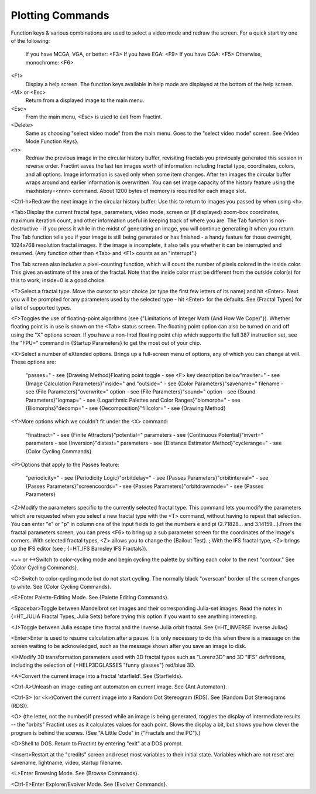 .. _plotting-commands:

Plotting Commands
=================

Function keys & various combinations are used to select a video mode and
redraw the screen.  For a quick start try one of the following:

  If you have MCGA, VGA, or better:  <F3>
  If you have EGA:                   <F9>
  If you have CGA:                   <F5>
  Otherwise, monochrome:             <F6>

<F1>
  Display a help screen. The function keys available in help mode are
  displayed at the bottom of the help screen.

<M> or <Esc>
  Return from a displayed image to the main menu.

<Esc>
  From the main menu, <Esc> is used to exit from Fractint.

<Delete>
  Same as choosing "select video mode" from the main menu.
  Goes to the "select video mode" screen.  See {Video Mode Function Keys}.

<h>
  Redraw the previous image in the circular history buffer, revisiting fractals
  you previously generated this session in reverse order. Fractint saves
  the last ten images worth of information including fractal type, coordinates,
  colors, and all options. Image information is saved only when some item
  changes. After ten images the circular buffer wraps around and earlier
  information is overwritten. You can set image capacity of the history feature
  using the maxhistory=<nnn> command. About 1200 bytes of memory is required
  for each image slot.

<Ctrl-h>\
Redraw the next image in the circular history buffer. Use this to return to
images you passed by when using <h>.

<Tab>\
Display the current fractal type, parameters, video mode, screen or (if
displayed) zoom-box coordinates, maximum iteration count, and other
information useful in keeping track of where you are.  The Tab function is
non-destructive - if you press it while in the midst of generating an
image, you will continue generating it when you return.  The Tab function
tells you if your image is still being generated or has finished - a handy
feature for those overnight, 1024x768 resolution fractal images.  If the
image is incomplete, it also tells you whether it can be interrupted and
resumed.  (Any function other than <Tab> and <F1> counts as an
"interrupt".)

The Tab screen also includes a pixel-counting function, which will count
the number of pixels colored in the inside color.  This gives an estimate
of the area of the fractal.  Note that the inside color must be different
from the outside color(s) for this to work; inside=0 is a good choice.

<T>\
Select a fractal type. Move the cursor to your choice (or type the first
few letters of its name) and hit <Enter>. Next you will be prompted for
any parameters used by the selected type - hit <Enter> for the defaults.
See {Fractal Types} for a list of supported types.

<F>\
Toggles the use of floating-point algorithms
(see {"Limitations of Integer Math (And How We Cope)"}).
Whether floating point is in
use is shown on the <Tab> status screen.  The floating point option can
also be turned on and off using the "X" options screen.
If you have a non-Intel floating point chip which supports the full 387
instruction set, see the "FPU=" command in {Startup Parameters}
to get the most out of your chip.

<X>\
Select a number of eXtended options. Brings up a full-screen menu of
options, any of which you can change at will.  These options are:\

  "passes=" - see {Drawing Method}\
  Floating point toggle - see <F> key description below\
  "maxiter=" - see {Image Calculation Parameters}\
  "inside=" and "outside=" - see {Color Parameters}\
  "savename=" filename - see {File Parameters}\
  "overwrite=" option - see {File Parameters}\
  "sound=" option - see {Sound Parameters}\
  "logmap=" - see {Logarithmic Palettes and Color Ranges}\
  "biomorph=" - see {Biomorphs}\
  "decomp=" - see {Decomposition}\
  "fillcolor=" - see {Drawing Method}\

<Y>\
More options which we couldn't fit under the <X> command:\

  "finattract=" - see {Finite Attractors}\
  "potential=" parameters - see {Continuous Potential}\
  "invert=" parameters - see {Inversion}\
  "distest=" parameters - see {Distance Estimator Method}\
  "cyclerange=" - see {Color Cycling Commands}\

<P>\
Options that apply to the Passes feature:\

  "periodicity=" - see {Periodicity Logic}\
  "orbitdelay=" - see {Passes Parameters}\
  "orbitinterval=" - see {Passes Parameters}\
  "screencoords=" - see {Passes Parameters}\
  "orbitdrawmode=" - see {Passes Parameters}\

<Z>\
Modify the parameters specific to the currently selected fractal type.
This command lets you modify the parameters which are requested when you
select a new fractal type with the <T> command, without having to repeat
that selection. You can enter "e" or "p" in column one of the input fields
to get the numbers e and pi (2.71828... and 3.14159...).\
From the fractal parameters screen, you can press <F6> to bring up a
sub parameter screen for the coordinates of the image's corners.
With selected fractal types, <Z> allows you to change the {Bailout Test}.
; With the IFS fractal type, <Z> brings up the IFS editor (see
; {=HT_IFS Barnsley IFS Fractals}).

<+> or <->\
Switch to color-cycling mode and begin cycling the palette
by shifting each color to the next "contour."  See {Color Cycling Commands}.\

<C>\
Switch to color-cycling mode but do not start cycling.
The normally black "overscan" border of the screen changes to white.
See {Color Cycling Commands}.

<E>\
Enter Palette-Editing Mode.  See {Palette Editing Commands}.

<Spacebar>\
Toggle between Mandelbrot set images and their corresponding Julia-set
images. Read the notes in {=HT_JULIA Fractal Types, Julia Sets}
before trying this option if you want to see anything interesting.

<J>\
Toggle between Julia escape time fractal and the Inverse Julia orbit
fractal. See {=HT_INVERSE Inverse Julias}

<Enter>\
Enter is used to resume calculation after a pause. It is only
necessary to do this when there is a message on the screen waiting to be
acknowledged, such as the message shown after you save an image to disk.

<I>\
Modify 3D transformation parameters used with 3D fractal types such as
"Lorenz3D" and 3D "IFS" definitions, including the selection of
{=HELP3DGLASSES "funny glasses"} red/blue 3D.

<A>\
Convert the current image into a fractal 'starfield'.  See {Starfields}.

<Ctrl-A>\
Unleash an image-eating ant automaton on current image. See {Ant Automaton}.

<Ctrl-S> (or <k>)\
Convert the current image into a Random Dot Stereogram (RDS).
See {Random Dot Stereograms (RDS)}.

<O> (the letter, not the number)\
If pressed while an image is being generated, toggles the display of
intermediate results -- the "orbits" Fractint uses as it calculates values
for each point. Slows the display a bit, but shows you how clever the
program is behind the scenes. (See "A Little Code" in
{"Fractals and the PC"}.)

<D>\
Shell to DOS. Return to Fractint by entering "exit" at a DOS prompt.

<Insert>\
Restart at the "credits" screen and reset most variables to their initial
state.  Variables which are not reset are: savename, lightname, video,
startup filename.

<L>\
Enter Browsing Mode.  See {Browse Commands}.

<Ctrl-E>\
Enter Explorer/Evolver Mode.  See {Evolver Commands}.
